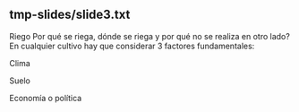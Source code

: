** tmp-slides/slide3.txt
Riego
Por qué se riega, dónde se riega y por qué no se  realiza en otro lado?
En cualquier cultivo hay que considerar 3 factores fundamentales:
 
Clima 
 
Suelo
 
Economía o política
